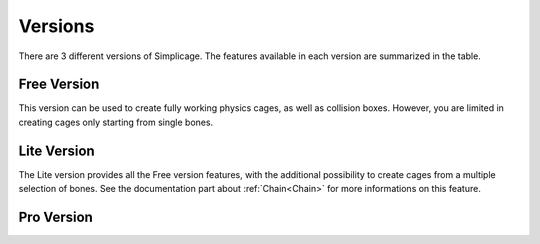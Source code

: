 Versions
===================================

There are 3 different versions of Simplicage. The features available in each version are summarized in the table.

    .. image:: images/versions_features_table.png
       :width: 500
       
Free Version
*********

This version can be used to create fully working physics cages, as well as collision boxes.
However, you are limited in creating cages only starting from single bones.

Lite Version
*********

The Lite version provides all the Free version features, with the additional possibility to create cages from a multiple selection of bones. See the documentation part about :ref:`Chain<Chain>` for more informations on this feature.

Pro Version
*********

